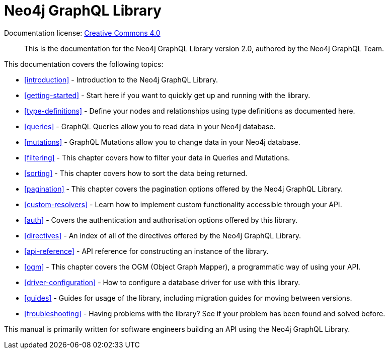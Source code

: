 [[index]]
= Neo4j GraphQL Library
:experimental:
:sectnums:
:chapter-label:
:toc-title: Contents
//:front-cover-image: image::title-page.png[]
:header-title: NEO4J GRAPHQL LIBRARY
:title-page-background-image: image::title-page.png[]

ifndef::backend-pdf[]
Documentation license: link:{common-license-page-uri}[Creative Commons 4.0]
endif::[]

ifdef::backend-pdf[]
(C) {copyright}

Documentation license: <<license, Creative Commons 4.0>>
endif::[]

> This is the documentation for the Neo4j GraphQL Library version 2.0, authored by the Neo4j GraphQL Team.

This documentation covers the following topics:

- <<introduction>> - Introduction to the Neo4j GraphQL Library.
- <<getting-started>> - Start here if you want to quickly get up and running with the library.
- <<type-definitions>> - Define your nodes and relationships using type definitions as documented here.
- <<queries>> - GraphQL Queries allow you to read data in your Neo4j database.
- <<mutations>> - GraphQL Mutations allow you to change data in your Neo4j database.
- <<filtering>> - This chapter covers how to filter your data in Queries and Mutations.
- <<sorting>> - This chapter covers how to sort the data being returned.
- <<pagination>> - This chapter covers the pagination options offered by the Neo4j GraphQL Library.
- <<custom-resolvers>> - Learn how to implement custom functionality accessible through your API.
- <<auth>> - Covers the authentication and authorisation options offered by this library.
- <<directives>> - An index of all of the directives offered by the Neo4j GraphQL Library.
- <<api-reference>> - API reference for constructing an instance of the library.
- <<ogm>> - This chapter covers the OGM (Object Graph Mapper), a programmatic way of using your API.
- <<driver-configuration>> - How to configure a database driver for use with this library.
- <<guides>> - Guides for usage of the library, including migration guides for moving between versions.
- <<troubleshooting>> - Having problems with the library? See if your problem has been found and solved before.

This manual is primarily written for software engineers building an API using the Neo4j GraphQL Library.
